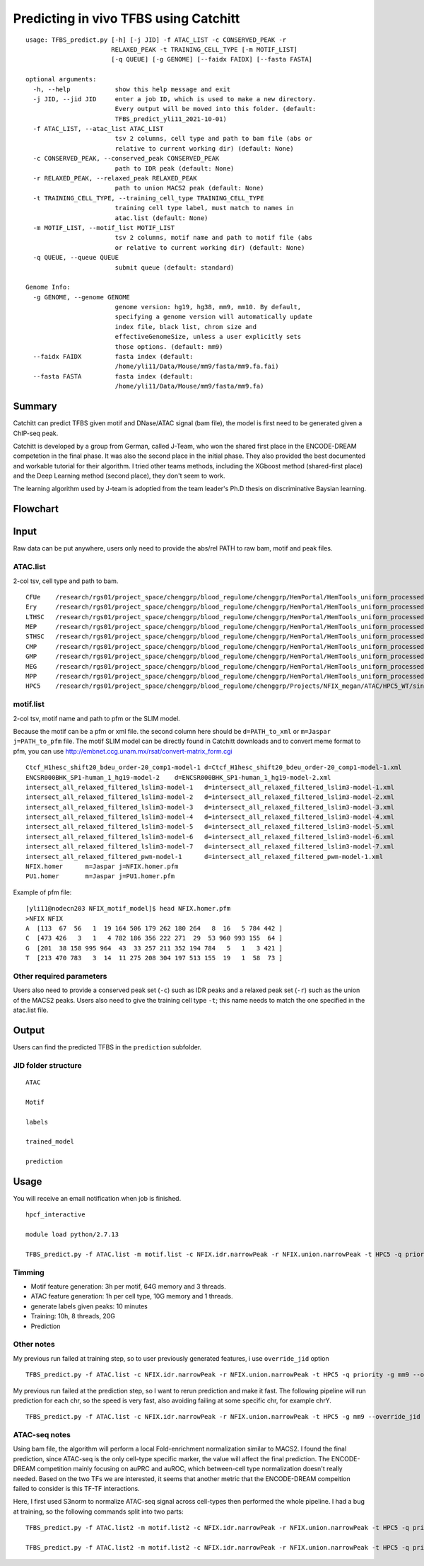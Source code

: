 Predicting in vivo TFBS using Catchitt
=======================


::

	usage: TFBS_predict.py [-h] [-j JID] -f ATAC_LIST -c CONSERVED_PEAK -r
	                       RELAXED_PEAK -t TRAINING_CELL_TYPE [-m MOTIF_LIST]
	                       [-q QUEUE] [-g GENOME] [--faidx FAIDX] [--fasta FASTA]

	optional arguments:
	  -h, --help            show this help message and exit
	  -j JID, --jid JID     enter a job ID, which is used to make a new directory.
	                        Every output will be moved into this folder. (default:
	                        TFBS_predict_yli11_2021-10-01)
	  -f ATAC_LIST, --atac_list ATAC_LIST
	                        tsv 2 columns, cell type and path to bam file (abs or
	                        relative to current working dir) (default: None)
	  -c CONSERVED_PEAK, --conserved_peak CONSERVED_PEAK
	                        path to IDR peak (default: None)
	  -r RELAXED_PEAK, --relaxed_peak RELAXED_PEAK
	                        path to union MACS2 peak (default: None)
	  -t TRAINING_CELL_TYPE, --training_cell_type TRAINING_CELL_TYPE
	                        training cell type label, must match to names in
	                        atac.list (default: None)
	  -m MOTIF_LIST, --motif_list MOTIF_LIST
	                        tsv 2 columns, motif name and path to motif file (abs
	                        or relative to current working dir) (default: None)
	  -q QUEUE, --queue QUEUE
	                        submit queue (default: standard)

	Genome Info:
	  -g GENOME, --genome GENOME
	                        genome version: hg19, hg38, mm9, mm10. By default,
	                        specifying a genome version will automatically update
	                        index file, black list, chrom size and
	                        effectiveGenomeSize, unless a user explicitly sets
	                        those options. (default: mm9)
	  --faidx FAIDX         fasta index (default:
	                        /home/yli11/Data/Mouse/mm9/fasta/mm9.fa.fai)
	  --fasta FASTA         fasta index (default:
	                        /home/yli11/Data/Mouse/mm9/fasta/mm9.fa)


Summary
^^^^^^^^

Catchitt can predict TFBS given motif and DNase/ATAC signal (bam file), the model is first need to be generated given a ChIP-seq peak.

Catchitt is developed by a group from German, called J-Team, who won the shared first place in the ENCODE-DREAM competetion in the final phase. It was also the second place in the initial phase. They also provided the best documented and workable tutorial for their algorithm. I tried other teams methods, including the XGboost method (shared-first place) and the Deep Learning method (second place), they don't seem to work. 

The learning algorithm used by J-team is adoptied from the team leader's Ph.D thesis on discriminative Baysian learning. 



Flowchart
^^^^^^^^^^^^^^^^^^

.. image:: ../../images/TFBS_prediction_pipeline.png
	:align: center




Input
^^^^^^^^^^^^

Raw data can be put anywhere, users only need to provide the abs/rel PATH to raw bam, motif and peak files.

ATAC.list
---------

2-col tsv, cell type and path to bam.

::

	CFUe	/research/rgs01/project_space/chenggrp/blood_regulome/chenggrp/HemPortal/HemTools_uniform_processed_files/Mouse/ATAC/blood_lineage/atac_seq_yli11_2021-09-24/bam_files/mouse_CFUe_ATAC.markdup.bam
	Ery	/research/rgs01/project_space/chenggrp/blood_regulome/chenggrp/HemPortal/HemTools_uniform_processed_files/Mouse/ATAC/blood_lineage/atac_seq_yli11_2021-09-24/bam_files/mouse_Ery_ATAC.markdup.bam
	LTHSC	/research/rgs01/project_space/chenggrp/blood_regulome/chenggrp/HemPortal/HemTools_uniform_processed_files/Mouse/ATAC/blood_lineage/atac_seq_yli11_2021-09-24/bam_files/mouse_LTHSC_ATAC.markdup.bam
	MEP	/research/rgs01/project_space/chenggrp/blood_regulome/chenggrp/HemPortal/HemTools_uniform_processed_files/Mouse/ATAC/blood_lineage/atac_seq_yli11_2021-09-24/bam_files/mouse_MEP_ATAC.markdup.bam
	STHSC	/research/rgs01/project_space/chenggrp/blood_regulome/chenggrp/HemPortal/HemTools_uniform_processed_files/Mouse/ATAC/blood_lineage/atac_seq_yli11_2021-09-24/bam_files/mouse_STHSC_ATAC.markdup.bam
	CMP	/research/rgs01/project_space/chenggrp/blood_regulome/chenggrp/HemPortal/HemTools_uniform_processed_files/Mouse/ATAC/blood_lineage/atac_seq_yli11_2021-09-24/bam_files/mouse_CMP_ATAC.markdup.bam
	GMP	/research/rgs01/project_space/chenggrp/blood_regulome/chenggrp/HemPortal/HemTools_uniform_processed_files/Mouse/ATAC/blood_lineage/atac_seq_yli11_2021-09-24/bam_files/mouse_GMP_ATAC.markdup.bam
	MEG	/research/rgs01/project_space/chenggrp/blood_regulome/chenggrp/HemPortal/HemTools_uniform_processed_files/Mouse/ATAC/blood_lineage/atac_seq_yli11_2021-09-24/bam_files/mouse_MEG_ATAC.markdup.bam
	MPP	/research/rgs01/project_space/chenggrp/blood_regulome/chenggrp/HemPortal/HemTools_uniform_processed_files/Mouse/ATAC/blood_lineage/atac_seq_yli11_2021-09-24/bam_files/mouse_MPP_ATAC.markdup.bam
	HPC5	/research/rgs01/project_space/chenggrp/blood_regulome/chenggrp/Projects/NFIX_megan/ATAC/HPC5_WT/single-end-run/atac_seq_yli11_2021-09-25/bam_files/HPC5_ATAC.markdup.bam

motif.list
---------

2-col tsv, motif name and path to pfm or the SLIM model.

Because the motif can be a pfm or xml file. the second column here should be ``d=PATH_to_xml`` or ``m=Jaspar j=PATH_to_pfm`` file. The motif SLIM model can be directly found in Catchitt downloads and to convert meme format to pfm, you can use http://embnet.ccg.unam.mx/rsat/convert-matrix_form.cgi

::

	Ctcf_H1hesc_shift20_bdeu_order-20_comp1-model-1	d=Ctcf_H1hesc_shift20_bdeu_order-20_comp1-model-1.xml
	ENCSR000BHK_SP1-human_1_hg19-model-2	d=ENCSR000BHK_SP1-human_1_hg19-model-2.xml
	intersect_all_relaxed_filtered_lslim3-model-1	d=intersect_all_relaxed_filtered_lslim3-model-1.xml
	intersect_all_relaxed_filtered_lslim3-model-2	d=intersect_all_relaxed_filtered_lslim3-model-2.xml
	intersect_all_relaxed_filtered_lslim3-model-3	d=intersect_all_relaxed_filtered_lslim3-model-3.xml
	intersect_all_relaxed_filtered_lslim3-model-4	d=intersect_all_relaxed_filtered_lslim3-model-4.xml
	intersect_all_relaxed_filtered_lslim3-model-5	d=intersect_all_relaxed_filtered_lslim3-model-5.xml
	intersect_all_relaxed_filtered_lslim3-model-6	d=intersect_all_relaxed_filtered_lslim3-model-6.xml
	intersect_all_relaxed_filtered_lslim3-model-7	d=intersect_all_relaxed_filtered_lslim3-model-7.xml
	intersect_all_relaxed_filtered_pwm-model-1	d=intersect_all_relaxed_filtered_pwm-model-1.xml
	NFIX.homer	m=Jaspar j=NFIX.homer.pfm
	PU1.homer	m=Jaspar j=PU1.homer.pfm

Example of pfm file:

::

	[yli11@nodecn203 NFIX_motif_model]$ head NFIX.homer.pfm 
	>NFIX NFIX
	A  [113  67  56   1  19 164 506 179 262 180 264   8  16   5 784 442 ]
	C  [473 426   3   1   4 782 186 356 222 271  29  53 960 993 155  64 ]
	G  [201  38 158 995 964  43  33 257 211 352 194 784   5   1   3 421 ]
	T  [213 470 783   3  14  11 275 208 304 197 513 155  19   1  58  73 ]



Other required parameters
-----------------------

Users also need to provide a conserved peak set (``-c``) such as IDR peaks and a relaxed peak set (``-r``) such as the union of the MACS2 peaks. Users also need to give the training cell type ``-t``; this name needs to match the one specified in the atac.list file.



Output
^^^^^^^^^^^^

Users can find the predicted TFBS in the ``prediction`` subfolder.

JID folder structure
-------------

::
	
	ATAC

	Motif

	labels

	trained_model

	prediction

Usage
^^^^^^^^^^^^

You will receive an email notification when job is finished.

::

	hpcf_interactive

	module load python/2.7.13

	TFBS_predict.py -f ATAC.list -m motif.list -c NFIX.idr.narrowPeak -r NFIX.union.narrowPeak -t HPC5 -q priority -g mm9


Timming
-------

- Motif feature generation: 3h per motif, 64G memory and 3 threads.

- ATAC feature generation: 1h per cell type, 10G memory and 1 threads.

- generate labels given peaks: 10 minutes

- Training: 10h, 8 threads, 20G

- Prediction


Other notes
--------

My previous run failed at training step, so to user previously generated features, i use ``override_jid`` option

::

	TFBS_predict.py -f ATAC.list -c NFIX.idr.narrowPeak -r NFIX.union.narrowPeak -t HPC5 -q priority -g mm9 --override_jid -j TFBS_predict_yli11_2021-10-01_192f19c80968

My previous run failed at the prediction step, so I want to rerun prediction and make it fast. The following pipeline will run prediction for each chr, so the speed is very fast, also avoiding failing at some specific chr, for example chrY.

::

	TFBS_predict.py -f ATAC.list -c NFIX.idr.narrowPeak -r NFIX.union.narrowPeak -t HPC5 -g mm9 --override_jid -j TFBS_predict_yli11_2021-10-03 --predict_only --motif_features "m=TFBS_predict_yli11_2021-10-03/Motif/Ctcf_H1hesc_shift20_bdeu_order-20_comp1-model-1/Motif_scores.tsv.gz m=TFBS_predict_yli11_2021-10-03/Motif/ENCSR000BHK_SP1-human_1_hg19-model-2/Motif_scores.tsv.gz m=TFBS_predict_yli11_2021-10-03/Motif/intersect_all_relaxed_filtered_lslim3-model-1/Motif_scores.tsv.gz m=TFBS_predict_yli11_2021-10-03/Motif/intersect_all_relaxed_filtered_lslim3-model-2/Motif_scores.tsv.gz m=TFBS_predict_yli11_2021-10-03/Motif/intersect_all_relaxed_filtered_lslim3-model-3/Motif_scores.tsv.gz m=TFBS_predict_yli11_2021-10-03/Motif/intersect_all_relaxed_filtered_lslim3-model-4/Motif_scores.tsv.gz m=TFBS_predict_yli11_2021-10-03/Motif/intersect_all_relaxed_filtered_lslim3-model-5/Motif_scores.tsv.gz m=TFBS_predict_yli11_2021-10-03/Motif/intersect_all_relaxed_filtered_lslim3-model-6/Motif_scores.tsv.gz m=TFBS_predict_yli11_2021-10-03/Motif/intersect_all_relaxed_filtered_lslim3-model-7/Motif_scores.tsv.gz m=TFBS_predict_yli11_2021-10-03/Motif/intersect_all_relaxed_filtered_pwm-model-1/Motif_scores.tsv.gz m=TFBS_predict_yli11_2021-10-03/Motif/NFIX.homer/Motif_scores.tsv.gz m=TFBS_predict_yli11_2021-10-03/Motif/PU1.homer/Motif_scores.tsv.gz"


ATAC-seq notes
--------------

Using bam file, the algorithm will perform a local Fold-enrichment normalization similar to MACS2. I found the final prediction, since ATAC-seq is the only cell-type specific marker, the value will affect the final prediction. The ENCODE-DREAM competition mainly focusing on auPRC and auROC, which between-cell type normalization doesn't really needed. Based on the two TFs we are interested, it seems that another metric that the ENCODE-DREAM compeition failed to consider is this TF-TF interactions.

Here, I first used S3norm to normalize ATAC-seq signal across cell-types then performed the whole pipeline. I had a bug at training, so the following commands split into two parts:

::

	TFBS_predict.py -f ATAC.list2 -m motif.list2 -c NFIX.idr.narrowPeak -r NFIX.union.narrowPeak -t HPC5 -q priority -g mm9 -j single_motif_ATAC_S3norm3 --bw

	TFBS_predict.py -f ATAC.list2 -m motif.list2 -c NFIX.idr.narrowPeak -r NFIX.union.narrowPeak -t HPC5 -q priority -g mm9 -j single_motif_ATAC_S3norm3 --train_predict --override_jid




